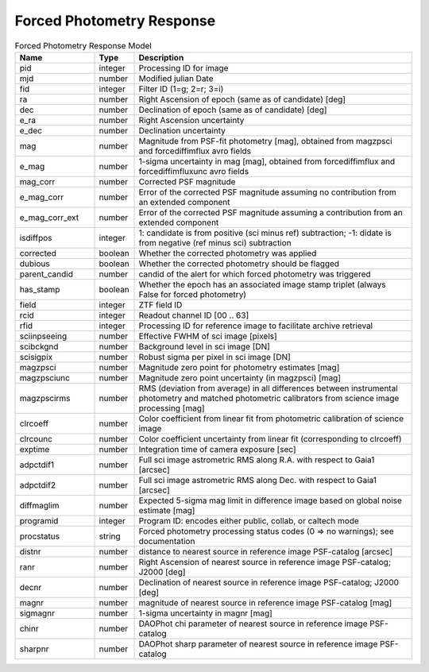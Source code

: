 Forced Photometry Response
=========================

.. list-table:: Forced Photometry Response Model
  :widths: 20 10 70
  :header-rows: 1

  * - Name
    - Type
    - Description
  * - pid
    - integer
    - Processing ID for image
  * - mjd
    - number
    - Modified julian Date
  * - fid
    - integer
    - Filter ID (1=g; 2=r; 3=i)
  * - ra
    - number
    - Right Ascension of epoch (same as of candidate) [deg]
  * - dec
    - number
    - Declination of epoch (same as of candidate) [deg]
  * - e_ra
    - number
    - Right Ascension uncertainty
  * - e_dec
    - number
    - Declination uncertainty
  * - mag
    - number
    - Magnitude from PSF-fit photometry [mag], obtained from magzpsci and forcediffimflux avro fields
  * - e_mag
    - number
    - 1-sigma uncertainty in mag [mag], obtained from forcediffimflux and forcediffimfluxunc avro fields
  * - mag_corr
    - number
    - Corrected PSF magnitude
  * - e_mag_corr
    - number
    - Error of the corrected PSF magnitude assuming no contribution from an extended component
  * - e_mag_corr_ext
    - number
    - Error of the corrected PSF magnitude assuming a contribution from an extended component
  * - isdiffpos
    - integer
    - 1: candidate is from positive (sci minus ref) subtraction; -1: didate is from negative (ref minus sci) subtraction
  * - corrected
    - boolean
    - Whether the corrected photometry was applied
  * - dubious
    - boolean
    - Whether the corrected photometry should be flagged
  * - parent_candid
    - number
    - candid of the alert for which forced photometry was triggered
  * - has_stamp
    - boolean
    - Whether the epoch has an associated image stamp triplet (always False for forced photometry)
  * - field
    - integer
    - ZTF field ID
  * - rcid
    - integer
    - Readout channel ID [00 .. 63]
  * - rfid
    - integer
    - Processing ID for reference image to facilitate archive retrieval
  * - sciinpseeing
    - number
    - Effective FWHM of sci image [pixels]
  * - scibckgnd
    - number
    - Background level in sci image [DN]
  * - scisigpix
    - number
    - Robust sigma per pixel in sci image [DN]
  * - magzpsci
    - number
    - Magnitude zero point for photometry estimates [mag]
  * - magzpsciunc
    - number
    - Magnitude zero point uncertainty (in magzpsci) [mag]
  * - magzpscirms
    - number
    - RMS (deviation from average) in all differences between instrumental photometry and matched photometric calibrators from science image processing [mag]
  * - clrcoeff
    - number
    - Color coefficient from linear fit from photometric calibration of science image
  * - clrcounc
    - number
    - Color coefficient uncertainty from linear fit (corresponding to clrcoeff)
  * - exptime
    - number
    - Integration time of camera exposure [sec]
  * - adpctdif1
    - number
    - Full sci image astrometric RMS along R.A. with respect to Gaia1 [arcsec]
  * - adpctdif2
    - number
    - Full sci image astrometric RMS along Dec. with respect to Gaia1 [arcsec]
  * - diffmaglim
    - number 
    - Expected 5-sigma mag limit in difference image based on global noise estimate [mag]
  * - programid
    - integer
    - Program ID: encodes either public, collab, or caltech mode
  * - procstatus
    - string
    - Forced photometry processing status codes (0 => no warnings); see documentation
  * - distnr
    - number
    - distance to nearest source in reference image PSF-catalog [arcsec]
  * - ranr
    - number
    - Right Ascension of nearest source in reference image PSF-catalog; J2000 [deg]
  * - decnr
    - number
    - Declination of nearest source in reference image PSF-catalog; J2000 [deg]
  * - magnr
    - number
    - magnitude of nearest source in reference image PSF-catalog [mag]
  * - sigmagnr
    - number
    - 1-sigma uncertainty in magnr [mag]    
  * - chinr
    - number
    - DAOPhot chi parameter of nearest source in reference image PSF-catalog
  * - sharpnr
    - number 
    - DAOPhot sharp parameter of nearest source in reference image PSF-catalog
